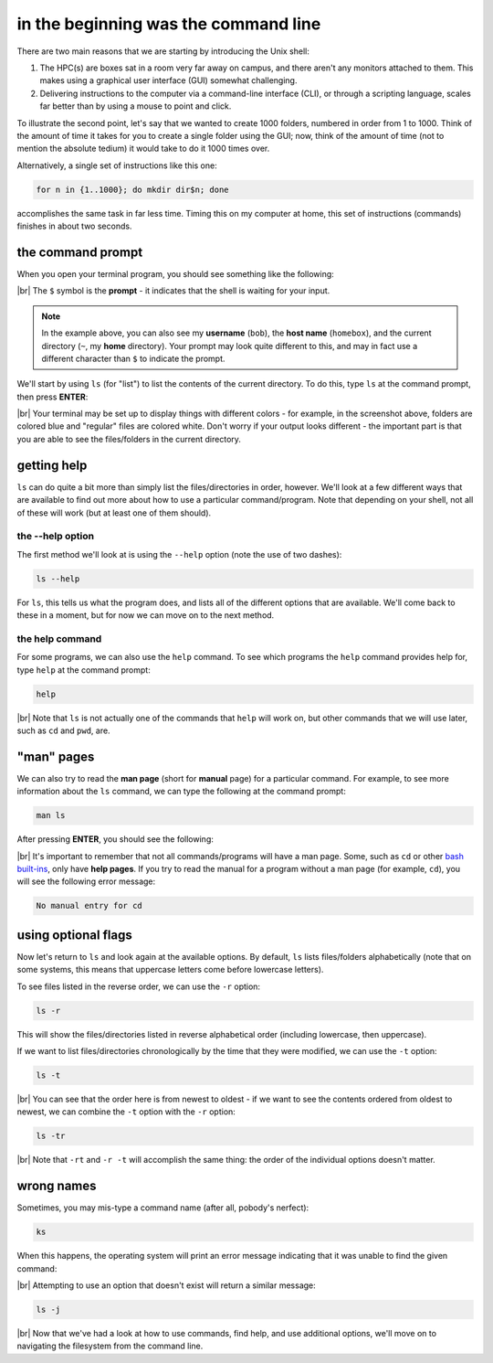 in the beginning was the command line
======================================

There are two main reasons that we are starting by introducing the Unix shell:

#. The HPC(s) are boxes sat in a room very far away on campus, and there aren't any monitors attached to them. This
   makes using a graphical user interface (GUI) somewhat challenging.
#. Delivering instructions to the computer via a command-line interface (CLI), or through a scripting language, scales
   far better than by using a mouse to point and click.

To illustrate the second point, let's say that we wanted to create 1000 folders, numbered in order from 1 to 1000.
Think of the amount of time it takes for you to create a single folder using the GUI; now, think of the amount of time
(not to mention the absolute tedium) it would take to do it 1000 times over.

Alternatively, a single set of instructions like this one:

.. code-block:: bash

    for n in {1..1000}; do mkdir dir$n; done

accomplishes the same task in far less time. Timing this on my computer at home, this set of instructions (commands)
finishes in about two seconds.

the command prompt
-------------------

When you open your terminal program, you should see something like the following:

.. image:: img/bash_shell.png
    :width: 600
    :align: center
    :alt: the humble bash shell


|br| The ``$`` symbol is the **prompt** - it indicates that the shell is waiting for your input.

.. note::

    In the example above, you can also see my **username** (``bob``), the **host name** (``homebox``),
    and the current directory (``~``, my **home** directory). Your prompt may look quite different to this, and may
    in fact use a different character than ``$`` to indicate the prompt.

We'll start by using ``ls`` (for "list") to list the contents of the current directory. To do this, type ``ls`` at the
command prompt, then press **ENTER**:

.. image:: img/ls_output.png
    :width: 600
    :align: center
    :alt: the output of ls in the bash shell

|br| Your terminal may be set up to display things with different colors - for example, in the screenshot above, folders
are colored blue and "regular" files are colored white. Don't worry if your output looks different - the important part
is that you are able to see the files/folders in the current directory.


getting help
-------------

``ls`` can do quite a bit more than simply list the files/directories in order, however. We'll look at a few different
ways that are available to find out more about how to use a particular command/program. Note that depending on your
shell, not all of these will work (but at least one of them should).

the --help option
...................

The first method we'll look at is using the ``--help`` option (note the use of two dashes):

.. code-block:: bash

    ls --help

For ``ls``, this tells us what the program does, and lists all of the different options that are available. We'll come
back to these in a moment, but for now we can move on to the next method.

the help command
..................

For some programs, we can also use the ``help`` command. To see which programs the ``help`` command provides help for,
type ``help`` at the command prompt:

.. code-block:: bash

    help

.. image:: img/help_output.png
    :width: 600
    :align: center
    :alt: the output of the help command in the bash shell

|br| Note that ``ls`` is not actually one of the commands that ``help`` will work on, but other commands that we will
use later, such as ``cd`` and ``pwd``, are.


"man" pages
--------------

We can also try to read the **man page** (short for **manual** page) for a particular command. For example, to see
more information about the ``ls`` command, we can type the following at the command prompt:

.. code-block:: bash

    man ls

After pressing **ENTER**, you should see the following:

.. image:: img/man_ls.png
    :width: 600
    :align: center
    :alt: the man page for ls in the bash shell

|br| It's important to remember that not all commands/programs will have a man page. Some, such as ``cd`` or other
`bash built-ins <https://www.gnu.org/software/bash/manual/html_node/Bash-Builtins.html>`__, only have **help pages**. If
you try to read the manual for a program without a man page (for example, ``cd``), you will see the following error
message:

.. code-block:: text

    No manual entry for cd


using optional flags
---------------------

Now let's return to ``ls`` and look again at the available options. By default, ``ls`` lists files/folders
alphabetically (note that on some systems, this means that uppercase letters come before lowercase letters).

To see files listed in the reverse order, we can use the ``-r`` option:

.. code-block:: bash

    ls -r

This will show the files/directories listed in reverse alphabetical order (including lowercase, then uppercase).

If we want to list files/directories chronologically by the time that they were modified, we can use the ``-t`` option:

.. code-block:: bash

    ls -t

.. image:: img/ls_t_output.png
    :width: 600
    :align: center
    :alt: the output of ls -t in the bash shell

|br| You can see that the order here is from newest to oldest - if we want to see the contents ordered from oldest to
newest, we can combine the ``-t`` option with the ``-r`` option:

.. code-block:: bash

    ls -tr

.. image:: img/ls_tr_output.png
    :width: 600
    :align: center
    :alt: the output of ls -rt in the bash shell

|br| Note that ``-rt`` and ``-r -t`` will accomplish the same thing: the order of the individual options doesn't matter.

wrong names
------------

Sometimes, you may mis-type a command name (after all, pobody's nerfect):

.. code-block:: bash

    ks

When this happens, the operating system will print an error message indicating that it was unable to find the given
command:

.. image:: img/command_not_found.png
    :width: 600
    :align: center
    :alt: the command not found error in the bash shell

|br| Attempting to use an option that doesn't exist will return a similar message:

.. code-block:: bash

    ls -j

.. image:: img/invalid_option.png
    :width: 600
    :align: center
    :alt: the invalid option error in the bash shell

|br| Now that we've had a look at how to use commands, find help, and use additional options, we'll move on to
navigating the filesystem from the command line.
